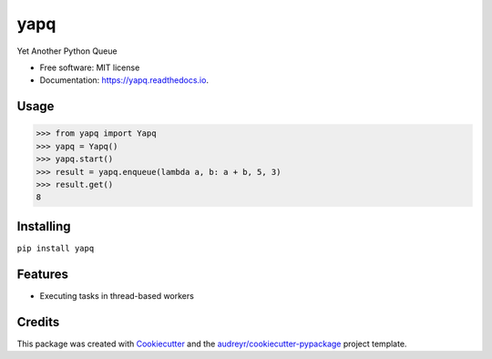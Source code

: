 ====
yapq
====


.. image:: https://img.shields.io/pypi/v/yapq.svg
        :target: https://pypi.python.org/pypi/yapq

.. image:: https://img.shields.io/travis/ginkooo/yapq.svg
        :target: https://travis-ci.org/ginkooo/yapq

.. image:: https://readthedocs.org/projects/yapq/badge/?version=latest
        :target: https://yapq.readthedocs.io/en/latest/?badge=latest
        :alt: Documentation Status


.. image:: https://pyup.io/repos/github/Ginkooo/yapq/shield.svg
     :target: https://pyup.io/repos/github/Ginkooo/yapq/
     :alt: Updates



Yet Another Python Queue


* Free software: MIT license
* Documentation: https://yapq.readthedocs.io.


Usage
-----

>>> from yapq import Yapq
>>> yapq = Yapq()
>>> yapq.start()
>>> result = yapq.enqueue(lambda a, b: a + b, 5, 3)
>>> result.get()
8


Installing
----------

``pip install yapq``


Features
--------

* Executing tasks in thread-based workers

Credits
-------

This package was created with Cookiecutter_ and the `audreyr/cookiecutter-pypackage`_ project template.

.. _Cookiecutter: https://github.com/audreyr/cookiecutter
.. _`audreyr/cookiecutter-pypackage`: https://github.com/audreyr/cookiecutter-pypackage
